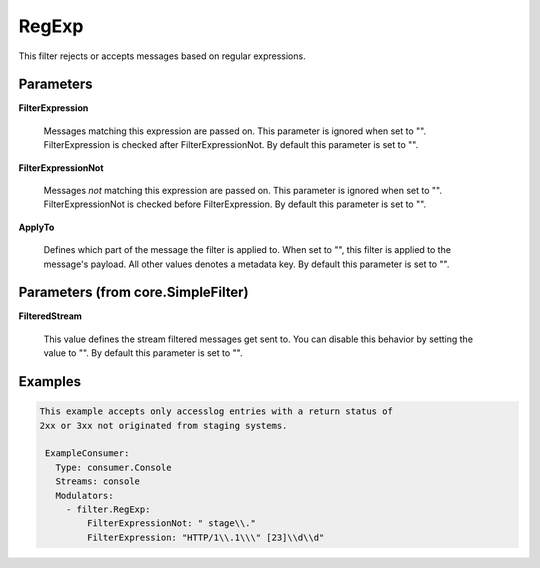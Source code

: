 .. Autogenerated by Gollum RST generator (docs/generator/*.go)

RegExp
======

This filter rejects or accepts messages based on regular expressions.




Parameters
----------

**FilterExpression**

  Messages matching this expression are passed on.
  This parameter is ignored when set to "". FilterExpression is checked
  after FilterExpressionNot.
  By default this parameter is set to "".
  
  

**FilterExpressionNot**

  Messages *not* matching this expression are
  passed on. This parameter is ignored when set to "". FilterExpressionNot
  is checked before FilterExpression.
  By default this parameter is set to "".
  
  

**ApplyTo**

  Defines which part of the message the filter is applied to.
  When set to "", this filter is applied to the message's payload. All
  other values denotes a metadata key.
  By default this parameter is set to "".
  
  

Parameters (from core.SimpleFilter)
-----------------------------------

**FilteredStream**

  This value defines the stream filtered messages get sent to.
  You can disable this behavior by setting the value to "".
  By default this parameter is set to "".
  
  

Examples
--------

.. code-block:: yaml

	This example accepts only accesslog entries with a return status of
	2xx or 3xx not originated from staging systems.
	
	 ExampleConsumer:
	   Type: consumer.Console
	   Streams: console
	   Modulators:
	     - filter.RegExp:
	         FilterExpressionNot: " stage\\."
	         FilterExpression: "HTTP/1\\.1\\\" [23]\\d\\d"
	
	


